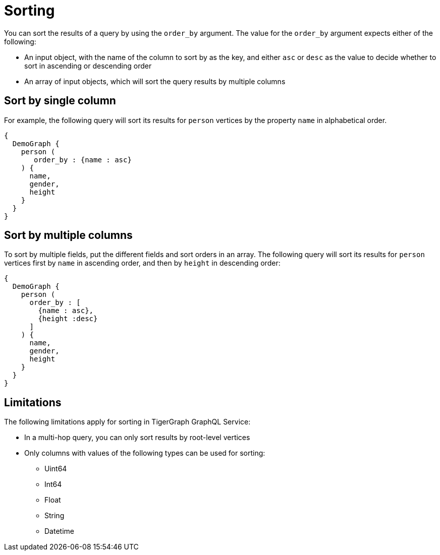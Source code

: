= Sorting

You can sort the results of a query by using the `order_by` argument.
The value for the `order_by` argument expects either of the following:

* An input object, with the name of the column to sort by as the key, and either `asc` or `desc` as the value to decide whether to sort in ascending or descending order
* An array of input objects, which will sort the query results by multiple columns


== Sort by single column
For example, the following query will sort its results for `person` vertices by the property `name` in alphabetical order.

[source,graphql]
----
{
  DemoGraph {
    person (
       order_by : {name : asc}
    ) {
      name,
      gender,
      height
    }
  }
}

----

== Sort by multiple columns
To sort by multiple fields, put the different fields and sort orders in an array.
The following query will sort its results for `person` vertices first by `name` in ascending order, and then by `height` in descending order:

[source,graphql]
----

{
  DemoGraph {
    person (
      order_by : [
        {name : asc},
        {height :desc}
      ]
    ) {
      name,
      gender,
      height
    }
  }
}
----

== Limitations
The following limitations apply for sorting in TigerGraph GraphQL Service:

* In a multi-hop query, you can only sort results by root-level vertices
* Only columns with values of the following types can be used for sorting:
** Uint64
** Int64
** Float
** String
** Datetime